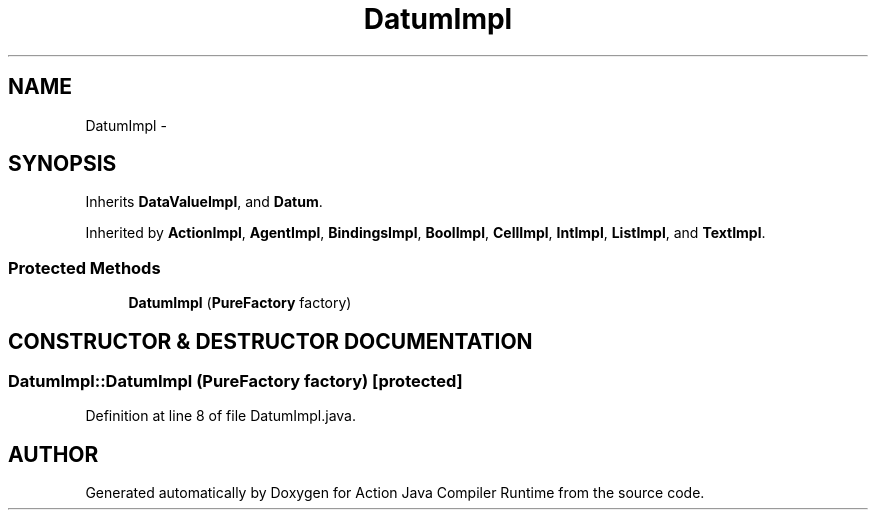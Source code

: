 .TH "DatumImpl" 3 "13 Sep 2002" "Action Java Compiler Runtime" \" -*- nroff -*-
.ad l
.nh
.SH NAME
DatumImpl \- 
.SH SYNOPSIS
.br
.PP
Inherits \fBDataValueImpl\fP, and \fBDatum\fP.
.PP
Inherited by \fBActionImpl\fP, \fBAgentImpl\fP, \fBBindingsImpl\fP, \fBBoolImpl\fP, \fBCellImpl\fP, \fBIntImpl\fP, \fBListImpl\fP, and \fBTextImpl\fP.
.PP
.SS "Protected Methods"

.in +1c
.ti -1c
.RI "\fBDatumImpl\fP (\fBPureFactory\fP factory)"
.br
.in -1c
.SH "CONSTRUCTOR & DESTRUCTOR DOCUMENTATION"
.PP 
.SS "DatumImpl::DatumImpl (\fBPureFactory\fP factory)\fC [protected]\fP"
.PP
Definition at line 8 of file DatumImpl.java.

.SH "AUTHOR"
.PP 
Generated automatically by Doxygen for Action Java Compiler Runtime from the source code.